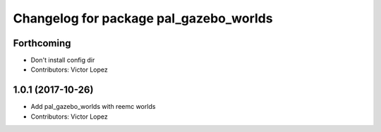 ^^^^^^^^^^^^^^^^^^^^^^^^^^^^^^^^^^^^^^^
Changelog for package pal_gazebo_worlds
^^^^^^^^^^^^^^^^^^^^^^^^^^^^^^^^^^^^^^^

Forthcoming
-----------
* Don't install config dir
* Contributors: Victor Lopez

1.0.1 (2017-10-26)
------------------
* Add pal_gazebo_worlds with reemc worlds
* Contributors: Victor Lopez
